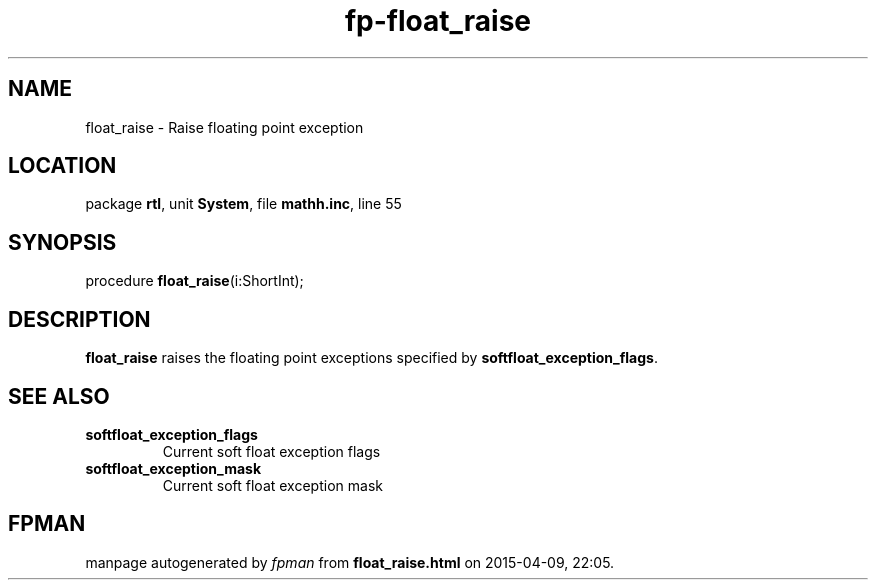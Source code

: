 .\" file autogenerated by fpman
.TH "fp-float_raise" 3 "2014-03-14" "fpman" "Free Pascal Programmer's Manual"
.SH NAME
float_raise - Raise floating point exception
.SH LOCATION
package \fBrtl\fR, unit \fBSystem\fR, file \fBmathh.inc\fR, line 55
.SH SYNOPSIS
procedure \fBfloat_raise\fR(i:ShortInt);
.SH DESCRIPTION
\fBfloat_raise\fR raises the floating point exceptions specified by \fBsoftfloat_exception_flags\fR.


.SH SEE ALSO
.TP
.B softfloat_exception_flags
Current soft float exception flags
.TP
.B softfloat_exception_mask
Current soft float exception mask

.SH FPMAN
manpage autogenerated by \fIfpman\fR from \fBfloat_raise.html\fR on 2015-04-09, 22:05.

